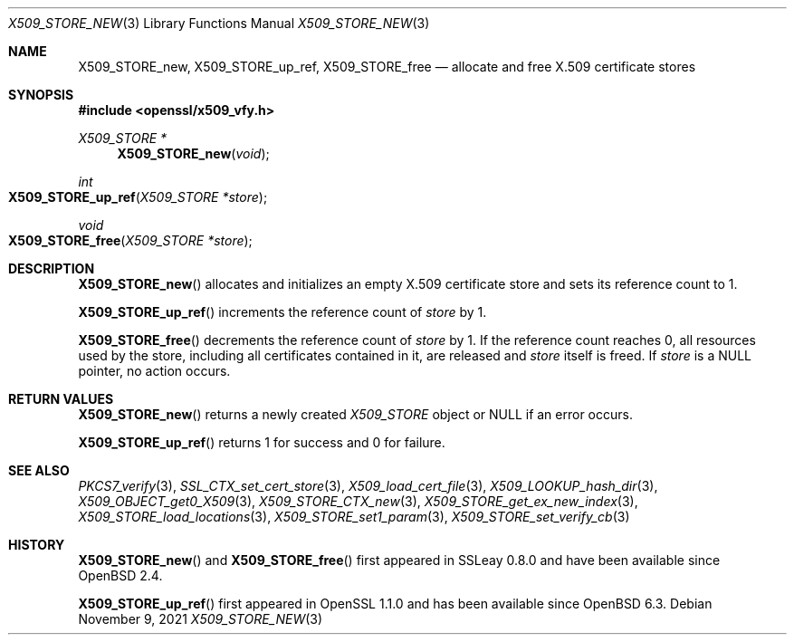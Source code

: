 .\" $OpenBSD: X509_STORE_new.3,v 1.6 2021/11/09 16:23:04 schwarze Exp $
.\" full merge up to: OpenSSL 05ea606a May 20 20:52:46 2016 -0400
.\" selective merge up to: OpenSSL 99d63d46 Oct 26 13:56:48 2016 -0400
.\"
.\" This file is a derived work.
.\" The changes are covered by the following Copyright and license:
.\"
.\" Copyright (c) 2018 Ingo Schwarze <schwarze@openbsd.org>
.\"
.\" Permission to use, copy, modify, and distribute this software for any
.\" purpose with or without fee is hereby granted, provided that the above
.\" copyright notice and this permission notice appear in all copies.
.\"
.\" THE SOFTWARE IS PROVIDED "AS IS" AND THE AUTHOR DISCLAIMS ALL WARRANTIES
.\" WITH REGARD TO THIS SOFTWARE INCLUDING ALL IMPLIED WARRANTIES OF
.\" MERCHANTABILITY AND FITNESS. IN NO EVENT SHALL THE AUTHOR BE LIABLE FOR
.\" ANY SPECIAL, DIRECT, INDIRECT, OR CONSEQUENTIAL DAMAGES OR ANY DAMAGES
.\" WHATSOEVER RESULTING FROM LOSS OF USE, DATA OR PROFITS, WHETHER IN AN
.\" ACTION OF CONTRACT, NEGLIGENCE OR OTHER TORTIOUS ACTION, ARISING OUT OF
.\" OR IN CONNECTION WITH THE USE OR PERFORMANCE OF THIS SOFTWARE.
.\"
.\" The original file was written by
.\" Alessandro Ghedini <alessandro@ghedini.me>.
.\" Copyright (c) 2016 The OpenSSL Project.  All rights reserved.
.\"
.\" Redistribution and use in source and binary forms, with or without
.\" modification, are permitted provided that the following conditions
.\" are met:
.\"
.\" 1. Redistributions of source code must retain the above copyright
.\"    notice, this list of conditions and the following disclaimer.
.\"
.\" 2. Redistributions in binary form must reproduce the above copyright
.\"    notice, this list of conditions and the following disclaimer in
.\"    the documentation and/or other materials provided with the
.\"    distribution.
.\"
.\" 3. All advertising materials mentioning features or use of this
.\"    software must display the following acknowledgment:
.\"    "This product includes software developed by the OpenSSL Project
.\"    for use in the OpenSSL Toolkit. (http://www.openssl.org/)"
.\"
.\" 4. The names "OpenSSL Toolkit" and "OpenSSL Project" must not be used to
.\"    endorse or promote products derived from this software without
.\"    prior written permission. For written permission, please contact
.\"    openssl-core@openssl.org.
.\"
.\" 5. Products derived from this software may not be called "OpenSSL"
.\"    nor may "OpenSSL" appear in their names without prior written
.\"    permission of the OpenSSL Project.
.\"
.\" 6. Redistributions of any form whatsoever must retain the following
.\"    acknowledgment:
.\"    "This product includes software developed by the OpenSSL Project
.\"    for use in the OpenSSL Toolkit (http://www.openssl.org/)"
.\"
.\" THIS SOFTWARE IS PROVIDED BY THE OpenSSL PROJECT ``AS IS'' AND ANY
.\" EXPRESSED OR IMPLIED WARRANTIES, INCLUDING, BUT NOT LIMITED TO, THE
.\" IMPLIED WARRANTIES OF MERCHANTABILITY AND FITNESS FOR A PARTICULAR
.\" PURPOSE ARE DISCLAIMED.  IN NO EVENT SHALL THE OpenSSL PROJECT OR
.\" ITS CONTRIBUTORS BE LIABLE FOR ANY DIRECT, INDIRECT, INCIDENTAL,
.\" SPECIAL, EXEMPLARY, OR CONSEQUENTIAL DAMAGES (INCLUDING, BUT
.\" NOT LIMITED TO, PROCUREMENT OF SUBSTITUTE GOODS OR SERVICES;
.\" LOSS OF USE, DATA, OR PROFITS; OR BUSINESS INTERRUPTION)
.\" HOWEVER CAUSED AND ON ANY THEORY OF LIABILITY, WHETHER IN CONTRACT,
.\" STRICT LIABILITY, OR TORT (INCLUDING NEGLIGENCE OR OTHERWISE)
.\" ARISING IN ANY WAY OUT OF THE USE OF THIS SOFTWARE, EVEN IF ADVISED
.\" OF THE POSSIBILITY OF SUCH DAMAGE.
.\"
.Dd $Mdocdate: November 9 2021 $
.Dt X509_STORE_NEW 3
.Os
.Sh NAME
.Nm X509_STORE_new ,
.Nm X509_STORE_up_ref ,
.Nm X509_STORE_free
.Nd allocate and free X.509 certificate stores
.Sh SYNOPSIS
.In openssl/x509_vfy.h
.Ft X509_STORE *
.Fn X509_STORE_new void
.Ft int
.Fo X509_STORE_up_ref
.Fa "X509_STORE *store"
.Fc
.Ft void
.Fo X509_STORE_free
.Fa "X509_STORE *store"
.Fc
.Sh DESCRIPTION
.Fn X509_STORE_new
allocates and initializes an empty X.509 certificate store
and sets its reference count to 1.
.Pp
.Fn X509_STORE_up_ref
increments the reference count of
.Fa store
by 1.
.Pp
.Fn X509_STORE_free
decrements the reference count of
.Fa store
by 1.
If the reference count reaches 0,
all resources used by the store, including all certificates
contained in it, are released and
.Fa store
itself is freed.
If
.Fa store
is a
.Dv NULL
pointer, no action occurs.
.Sh RETURN VALUES
.Fn X509_STORE_new
returns a newly created
.Vt X509_STORE
object or
.Dv NULL
if an error occurs.
.Pp
.Fn X509_STORE_up_ref
returns 1 for success and 0 for failure.
.Sh SEE ALSO
.Xr PKCS7_verify 3 ,
.Xr SSL_CTX_set_cert_store 3 ,
.Xr X509_load_cert_file 3 ,
.Xr X509_LOOKUP_hash_dir 3 ,
.Xr X509_OBJECT_get0_X509 3 ,
.Xr X509_STORE_CTX_new 3 ,
.Xr X509_STORE_get_ex_new_index 3 ,
.Xr X509_STORE_load_locations 3 ,
.Xr X509_STORE_set1_param 3 ,
.Xr X509_STORE_set_verify_cb 3
.Sh HISTORY
.Fn X509_STORE_new
and
.Fn X509_STORE_free
first appeared in SSLeay 0.8.0 and have been available since
.Ox 2.4 .
.Pp
.Fn X509_STORE_up_ref
first appeared in OpenSSL 1.1.0 and has been available since
.Ox 6.3 .
